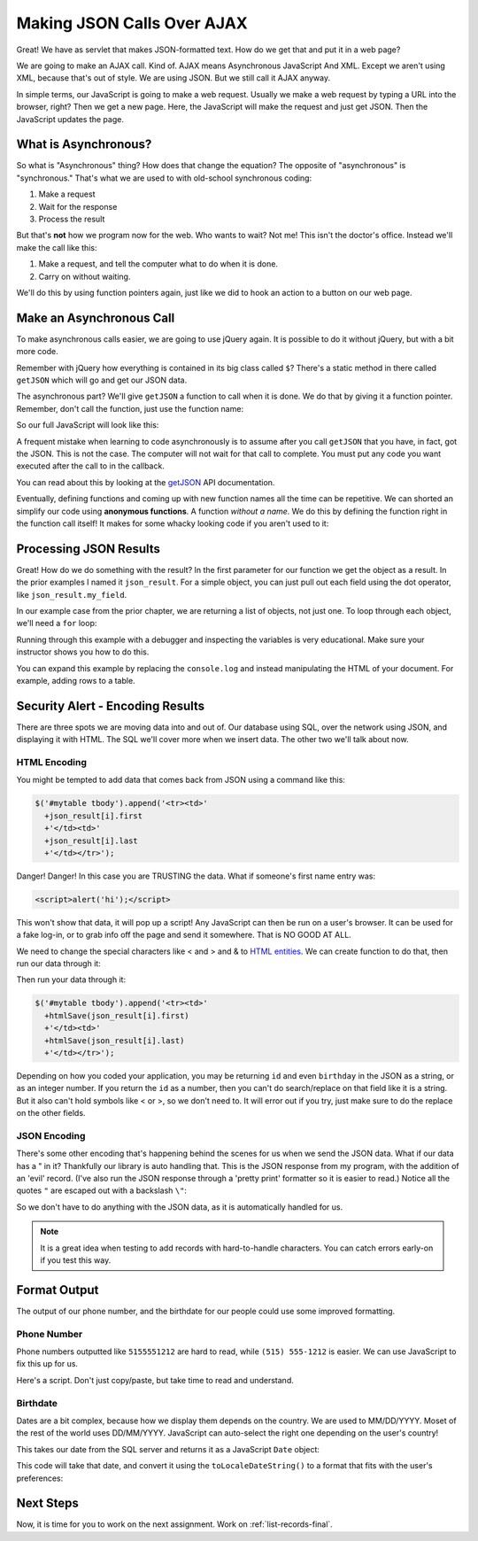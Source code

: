 .. _make-json-calls:

Making JSON Calls Over AJAX
===========================

.. image:: telephone.svg
    :width: 35%
    :class: right-image

Great! We have as servlet that makes JSON-formatted text. How do we get that
and put it in a web page?


We are going to make an AJAX call. Kind of.
AJAX means Asynchronous JavaScript And XML. Except we aren't using XML, because
that's out of style. We are using JSON. But we still call it AJAX anyway.

In simple terms, our JavaScript is going to make a web request. Usually we
make a web request by typing a URL into the browser, right? Then we get a
new page. Here, the JavaScript will make the request and just get JSON. Then
the JavaScript updates the page.

What is Asynchronous?
---------------------

.. image:: time.svg
    :width: 20%
    :class: right-image

So what is "Asynchronous" thing? How does that change the equation?
The opposite of "asynchronous" is "synchronous." That's what we are used to
with old-school synchronous coding:

1. Make a request
2. Wait for the response
3. Process the result

But that's **not** how we program now for the web.
Who wants to wait? Not me! This isn't the doctor's office. Instead we'll make the
call like this:

1. Make a request, and tell the computer what to do when it is done.
2. Carry on without waiting.

We'll do this by using function pointers again, just like we did to hook an
action to a button on our web page.

Make an Asynchronous Call
-------------------------

.. image:: loading.svg
    :width: 25%
    :class: right-image

To make asynchronous calls easier, we are going to use jQuery again. It is
possible to do it without jQuery, but with a bit more code.

Remember with jQuery how everything is contained in its big class called
``$``? There's a static method in there called ``getJSON`` which will go
and get our JSON data.

The asynchronous part? We'll give ``getJSON`` a function to call when it is
done. We do that by giving it a function pointer. Remember, don't call the
function, just use the function name:

.. code-block:: javascript
    :linenos:
    :caption: Right and wrong way to do a callback.

    // Totally wrong. Don't call the function:
    $.getJSON(url, null, my_callback());

    // Correct, pass as a function pointer:
    $.getJSON(url, null, my_callback);

So our full JavaScript will look like this:

.. code-block:: javascript
    :linenos:
    :caption: Full callback example

    // Define a function that will automatically be called when
    // our request is done.
    function my_callback(json_result) {
        console.log("Done");
    }

    // Define a URL
    var url = "api/name_list_get";

    // Start a web call. Specify:
    // URL
    // Data to pass (nothing in this case)
    // Function to call when we are done
    $.getJSON(url, null, my_callback);

    // Any code after this runs IMMEDIATELY and we
    // do not wait for the JSON call to complete!

A frequent mistake when learning to code asynchronously is to assume after
you call ``getJSON`` that you have, in fact, got the JSON. This is not the
case. The computer will not wait for that call to complete. You must put
any code you want executed after the call to in the callback.

You can read about this by looking at the getJSON_ API
documentation.

.. _getJSON: http://api.jquery.com/jquery.getjson/

Eventually, defining functions and coming up with new function names all the
time can be repetitive. We can shorted an simplify our code using
**anonymous functions**. A function *without a name*. We do this by defining
the function right in the function call itself! It makes for some whacky
looking code if you aren't used to it:

.. code-block:: javascript
    :linenos:
    :caption: Callback using an "anonymous" function

    // Define a URL
    var url = "api/name_list_get";

    // Start a web call. Specify:
    // URL
    // Data to pass (nothing in this case)
    // Function to call when we are done
    $.getJSON(url, null, function(json_result) {
            console.log("Done");
        }
    );

Processing JSON Results
-----------------------

.. image:: cloud.svg
    :width: 25%
    :class: right-image

Great! How do we do something with the result? In the first parameter for our
function we get the object as a result. In the prior examples I named it
``json_result``. For a simple object, you can just pull out each field
using the dot operator, like ``json_result.my_field``.

In our example case from the prior chapter, we are returning a list of objects,
not just one. To loop through each object, we'll need a ``for`` loop:

.. code-block:: javascript
    :linenos:
    :caption: Iterating through a result-list

    let url = "api/name_list_get";

    $.getJSON(url, null, function(json_result) {
            // json_result is an object. You can set a breakpoint, or print
            // it to see the fields. Specifically, it is an array of objects.
            // Here we loop the array and print the first name.
            for (let i = 0; i < json_result.length; i++) {
                // Print the first name
                console.log(json_result[i].first);
            }
            console.log("Done");
        }
    );

Running through this example with a debugger and inspecting the variables is
very educational. Make sure your instructor shows you how to do this.

You can expand this example by replacing the ``console.log`` and instead manipulating
the HTML of your document. For example, adding rows to a table.

Security Alert - Encoding Results
---------------------------------

.. image:: badge.svg
    :width: 15%
    :class: right-image

There are three spots we are moving data into and out of. Our database using
SQL, over the network using JSON, and displaying it with HTML. The SQL we'll
cover more when we insert data. The other two we'll talk about now.

HTML Encoding
^^^^^^^^^^^^^

You might be tempted to add data that comes back from JSON using
a command like this:

.. code-block:: JavaScript

    $('#mytable tbody').append('<tr><td>'
      +json_result[i].first
      +'</td><td>'
      +json_result[i].last
      +'</td></tr>');

Danger! Danger! In this case you are TRUSTING the data. What if
someone's first name entry was:

.. code-block:: html

   <script>alert('hi');</script>

This won't show that data, it will pop up a script! Any JavaScript can
then be run on a user's browser. It can be used for a fake log-in, or to
grab info off the page and send it somewhere. That is NO GOOD AT ALL.

We need to change the special characters like < and > and & to
`HTML entities <https://www.w3schools.com/html/html_entities.asp>`_.
We can create function to do that, then run our
data through it:

.. code-block:: JavaScript
    :caption: Function to encode data

    function htmlSafe(data) {
        return data.replace(/&/g, "&amp;").replace(/>/g, "&gt;").replace(/</g, "&lt;");
    }

Then run your data through it:

.. code-block:: JavaScript

    $('#mytable tbody').append('<tr><td>'
      +htmlSave(json_result[i].first)
      +'</td><td>'
      +htmlSave(json_result[i].last)
      +'</td></tr>');

Depending on how you coded your application, you may be returning
``id`` and even ``birthday`` in the JSON as a string, or as an integer number.
If you return the ``id`` as a number,
then you can't do search/replace on that field like it is a string.
But it also can't hold symbols like < or >, so we don't need to.
It will error out if you try, just make sure to do the replace on
the other fields.

JSON Encoding
^^^^^^^^^^^^^

There's some other encoding that's happening behind the scenes for us when we
send the JSON data. What if our data has a " in it? Thankfully our library is
auto handling that. This is the JSON response from my program, with the addition
of an 'evil' record. (I've also run the JSON response through a 'pretty print'
formatter so it is easier to read.) Notice all the quotes ``"`` are escaped out
with a backslash ``\"``:

.. code-block:: JSON
    :linenos:
    :emphasize-lines: 24

    [
       {
          "email":"paul@simpson.edu",
          "first":"Paul",
          "id":1,
          "last":"Craven",
          "phone":"5159611834"
       },
       {
          "email":"sam@simpson.edu",
          "first":"Sam",
          "id":2,
          "last":"Simpson",
          "phone":"5159611212"
       },
       {
          "email":"<script>alert('hi');</script>",
          "first":"Bob",
          "id":3,
          "last":"Smith",
          "phone":"5155555555"
       },
       {
          "email":"\" \" ' ' ' \" : < < > > ` ",
          "first":"Jane",
          "id":4,
          "last":"Smith",
          "phone":"5155555555"
       }
    ]

So we don't have to do anything with the JSON data, as it is automatically
handled for us.

.. note::

    It is a great idea when testing to add records with hard-to-handle
    characters. You can catch errors early-on if you test this way.

Format Output
-------------

The output of our phone number, and the birthdate for our people
could use some improved formatting.

Phone Number
^^^^^^^^^^^^

Phone numbers outputted like ``5155551212`` are hard
to read, while ``(515) 555-1212`` is easier. We can use JavaScript
to fix this up for us.

Here's a script. Don't just copy/paste, but take time to read and understand.

.. code-block:: JavaScript
    :linenos:
    :caption: Function to format a phone number

    function formatPhoneNumber(phoneNumberString) {
        // Strip all non-digits
        // Use a regular expression. Match all non-digits \D
        // and replace with an empty string.
        let cleaned = phoneNumberString.replace(/\D/g, '');

        // Are we left with 10 digits? This will return them in
        // three groups. This: (\d{3}) grabs the first three digits \d
        // The 'match' variable is an array. First is the entire match
        // the next locations are each group, which are surrounded by
        // () in the parenthesis.
        let match = cleaned.match(/^(\d{3})(\d{3})(\d{4})$/);
        if (match) {
            return '(' + match[1] + ') ' + match[2] + '-' + match[3];
        }
        return phoneNumberString;
    }

Birthdate
^^^^^^^^^

Dates are a bit complex, because how we display them depends on the country.
We are used to MM/DD/YYYY. Moset of the rest of the world uses DD/MM/YYYY.
JavaScript can auto-select the right one depending on the user's country!

This takes our date from the SQL server and returns it as a JavaScript ``Date``
object:

.. code-block:: JavaScript
    :caption: Function to take SQL date and convert to JavaScript date
    :linenos:

    function getJSDateFromSQLDate(sqlDate) {
        // Strip non-digits
        let cleaned = sqlDate.replace(/\D/g, '');
        // Match and group
        let match = cleaned.match(/^(\d{4})(\d{2})(\d{2})$/);
        // Create a new Date object
        let resultDate = new Date(match[1], match[2], match[3]);
        return resultDate;
    }

This code will take that date, and convert it using the ``toLocaleDateString()``
to a format that fits with the user's preferences:

.. code-block:: JavaScript
    :linenos:
    :caption: Convert JavaScript date to local date format

    birthdayDate = getJSDateFromSQLDate(json_result[i].birthday);
    birthdayString = birthdayDate.toLocaleDateString();


Next Steps
----------
Now, it is time for you to work on the next assignment. Work on :ref:`list-records-final`.